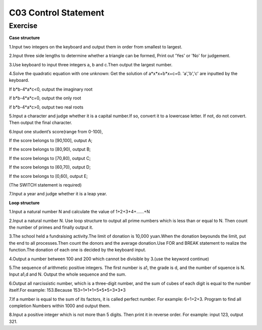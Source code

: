 ******************************
C03 Control Statement
******************************

Exercise
=========================
**Case structure**

1.Input two integers on the keyboard and output them in order from smallest to largest.

2.Input three side lengths to determine whether a triangle can be formed, Print out 'Yes' or 'No' for judgement.

3.Use keyboard to input three integers a, b and c.Then output the largest number.

4.Solve the quadratic equation with one unknown: Get the solution of a*x*x+b*x+c=0. 'a','b','c' are inputted by the keyboard.

If b*b-4*a*c<0, output the imaginary root

if b*b-4*a*c=0, output the only root

if b*b-4*a*c>0, output two real roots

5.Input a character and judge whether it is a capital number.If so, convert it to a lowercase letter. If not, do not convert. Then output the final character.

6.Input one student’s score(range from 0-100),

If the score belongs to [90,100], output A;

If the score belongs to [80,90), output B;

If the score belongs to [70,80), output C;

If the score belongs to [60,70), output D;

If the score belongs to [0,60), output E;

(The SWITCH statement is required)

7.Input a year and judge whether it is a leap year.

**Loop structure**

1.Input a natural number N and calculate the value of 1+2+3+4+……+N

2.Input a natural number N. Use loop structure to output all prime numbers which is less than or equal to N. Then count the number of primes and finally output it.

3.The school held a fundraising activity.The limit of donation is 10,000 yuan.When the donation beyounds the limit, put the end to all processes.Then count the donors and the average donation.Use FOR and BREAK statement to realize the function.The donation of each one is decided by the keyboard input.

4.Output a number between 100 and 200 which cannot be divisible by 3.(use the keyword continue)

5.The sequence of arithmetic positive integers. The first number is a1, the grade is d, and the number of squence is N. Input a1,d and N. Output the whole sequence and the sum.

6.Output all narcissistic number, which is a three-digit number, and the sum of cubes of each digit is equal to the number itself.For example: 153.Because 153=1*1*1+5*5*5+3*3*3

7.If a number is equal to the sum of its factors, it is called perfect number. For example: 6=1+2+3. Program to find all completion Numbers within 1000 and output them.

8.Input a positive integer which is not more than 5 digits. Then print it in reverse order. For example: input 123, output 321.

